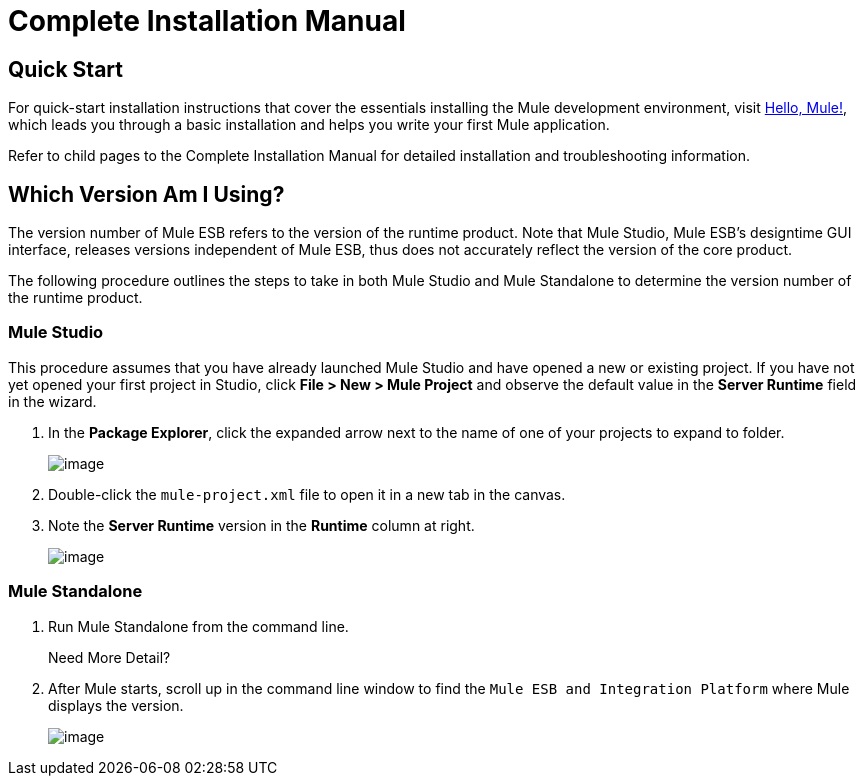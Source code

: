 = Complete Installation Manual

== Quick Start

For quick-start installation instructions that cover the essentials installing the Mule development environment, visit link:/docs/pages/viewpage.action?pageId=87687533[Hello, Mule!], which leads you through a basic installation and helps you write your first Mule application.

Refer to child pages to the Complete Installation Manual for detailed installation and troubleshooting information.

== Which Version Am I Using?

The version number of Mule ESB refers to the version of the runtime product. Note that Mule Studio, Mule ESB's designtime GUI interface, releases versions independent of Mule ESB, thus does not accurately reflect the version of the core product.

The following procedure outlines the steps to take in both Mule Studio and Mule Standalone to determine the version number of the runtime product.

=== Mule Studio

This procedure assumes that you have already launched Mule Studio and have opened a new or existing project. If you have not yet opened your first project in Studio, click *File > New > Mule Project* and observe the default value in the *Server Runtime* field in the wizard.

. In the *Package Explorer*, click the expanded arrow next to the name of one of your projects to expand to folder.
+
image::/docs/download/thumbnails/87687515/expand_arrow.png?version=1&modificationDate=1354646584527[image,align="center"]

. Double-click the `mule-project.xml` file to open it in a new tab in the canvas.
. Note the *Server Runtime* version in the *Runtime* column at right.
+
image::/docs/download/attachments/87687515/runtime.png?version=1&modificationDate=1354646468320[image,align="center"]

=== Mule Standalone

. Run Mule Standalone from the command line.
+
Need More Detail?
+
////
.. Open a new command line.
+
*PC*: Open the *Console* +
*Mac*: Open the *Terminal* application (Applications > Utilities > Terminal).

.. Access the directory and folder in which downloaded Mule. For example, type
+
`cd /Users/aaron/Downloads/mule-standalone-3.3.1/`

.. Start Mule. For example, type
+
`./bin/mule`
////

. After Mule starts, scroll up in the command line window to find the `Mule ESB and Integration Platform` where Mule displays the version.
+
image::/docs/download/attachments/87687515/standalone_version.png?version=1&modificationDate=1354652456984[image,align="center"]
